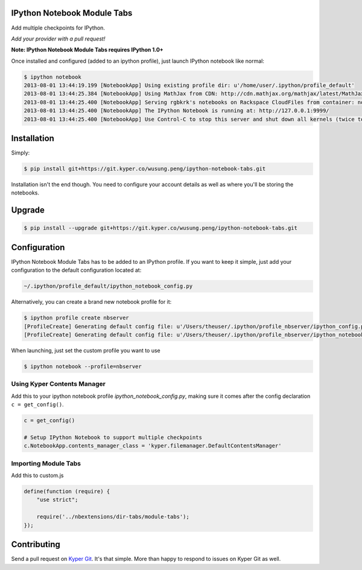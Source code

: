 IPython Notebook Module Tabs
----------------------------

.. image:: https://badge.fury.io/py/bookstore.png
   :target: http://badge.fury.io/py/bookstore

.. image:: https://travis-ci.org/rgbkrk/bookstore.png?branch=master
   :target: https://travis-ci.org/rgbkrk/bookstore

Add multiple checkpoints for IPython.

*Add your provider with a pull request!*

**Note: IPython Notebook Module Tabs requires IPython 1.0+**

Once installed and configured (added to an ipython profile), just launch
IPython notebook like normal:

.. code-block:: bash

    $ ipython notebook
    2013-08-01 13:44:19.199 [NotebookApp] Using existing profile dir: u'/home/user/.ipython/profile_default'
    2013-08-01 13:44:25.384 [NotebookApp] Using MathJax from CDN: http://cdn.mathjax.org/mathjax/latest/MathJax.js
    2013-08-01 13:44:25.400 [NotebookApp] Serving rgbkrk's notebooks on Rackspace CloudFiles from container: notebooks
    2013-08-01 13:44:25.400 [NotebookApp] The IPython Notebook is running at: http://127.0.0.1:9999/
    2013-08-01 13:44:25.400 [NotebookApp] Use Control-C to stop this server and shut down all kernels (twice to skip confirmation).

Installation
------------

Simply:

.. code-block:: bash

    $ pip install git+https://git.kyper.co/wusung.peng/ipython-notebook-tabs.git

Installation isn't the end though. You need to configure your account details
as well as where you'll be storing the notebooks.

Upgrade
------------

.. code-block:: bash

    $ pip install --upgrade git+https://git.kyper.co/wusung.peng/ipython-notebook-tabs.git

Configuration
-------------

IPython Notebook Module Tabs has to be added to an IPython profile. If you want to keep it simple, just add your configuration to the default configuration located at:

.. code-block:: bash

    ~/.ipython/profile_default/ipython_notebook_config.py

Alternatively, you can create a brand new notebook profile for it:

.. code-block:: bash

    $ ipython profile create nbserver
    [ProfileCreate] Generating default config file: u'/Users/theuser/.ipython/profile_nbserver/ipython_config.py'
    [ProfileCreate] Generating default config file: u'/Users/theuser/.ipython/profile_nbserver/ipython_notebook_config.py'

When launching, just set the custom profile you want to use

.. code-block:: bash

    $ ipython notebook --profile=nbserver

Using Kyper Contents Manager
~~~~~~~~~~~~~~~~~~~~~~~~~~~~

Add this to your ipython notebook profile *ipython_notebook_config.py*, making
sure it comes after the config declaration ``c = get_config()``.

.. code-block:: python

    c = get_config()

    # Setup IPython Notebook to support multiple checkpoints
    c.NotebookApp.contents_manager_class = 'kyper.filemanager.DefaultContentsManager'

Importing Module Tabs
~~~~~~~~~~~~~~~~~~~~~

Add this to custom.js

.. code-block:: javascript

    define(function (require) {
        "use strict";

        require('../nbextensions/dir-tabs/module-tabs');
    });

Contributing
------------

Send a pull request on `Kyper Git <https://git.kyper.co/wusung.peng/ipython-notebook-tabs.git>`_. It's
that simple. More than happy to respond to issues on Kyper Git as well.
